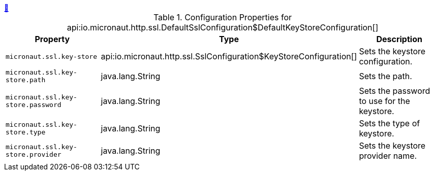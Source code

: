 
++++
<a id="io.micronaut.http.ssl.DefaultSslConfiguration$DefaultKeyStoreConfiguration" href="#io.micronaut.http.ssl.DefaultSslConfiguration$DefaultKeyStoreConfiguration">&#128279;</a>
++++
.Configuration Properties for api:io.micronaut.http.ssl.DefaultSslConfiguration$DefaultKeyStoreConfiguration[]
|===
|Property |Type |Description

| `+micronaut.ssl.key-store+`
|api:io.micronaut.http.ssl.SslConfiguration$KeyStoreConfiguration[]
|Sets the keystore configuration.


| `+micronaut.ssl.key-store.path+`
|java.lang.String
|Sets the path.


| `+micronaut.ssl.key-store.password+`
|java.lang.String
|Sets the password to use for the keystore.


| `+micronaut.ssl.key-store.type+`
|java.lang.String
|Sets the type of keystore.


| `+micronaut.ssl.key-store.provider+`
|java.lang.String
|Sets the keystore provider name.


|===